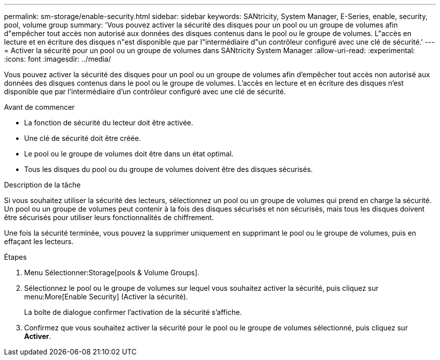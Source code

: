 ---
permalink: sm-storage/enable-security.html 
sidebar: sidebar 
keywords: SANtricity, System Manager, E-Series, enable, security, pool, volume group 
summary: 'Vous pouvez activer la sécurité des disques pour un pool ou un groupe de volumes afin d"empêcher tout accès non autorisé aux données des disques contenus dans le pool ou le groupe de volumes. L"accès en lecture et en écriture des disques n"est disponible que par l"intermédiaire d"un contrôleur configuré avec une clé de sécurité.' 
---
= Activer la sécurité pour un pool ou un groupe de volumes dans SANtricity System Manager
:allow-uri-read: 
:experimental: 
:icons: font
:imagesdir: ../media/


[role="lead"]
Vous pouvez activer la sécurité des disques pour un pool ou un groupe de volumes afin d'empêcher tout accès non autorisé aux données des disques contenus dans le pool ou le groupe de volumes. L'accès en lecture et en écriture des disques n'est disponible que par l'intermédiaire d'un contrôleur configuré avec une clé de sécurité.

.Avant de commencer
* La fonction de sécurité du lecteur doit être activée.
* Une clé de sécurité doit être créée.
* Le pool ou le groupe de volumes doit être dans un état optimal.
* Tous les disques du pool ou du groupe de volumes doivent être des disques sécurisés.


.Description de la tâche
Si vous souhaitez utiliser la sécurité des lecteurs, sélectionnez un pool ou un groupe de volumes qui prend en charge la sécurité. Un pool ou un groupe de volumes peut contenir à la fois des disques sécurisés et non sécurisés, mais tous les disques doivent être sécurisés pour utiliser leurs fonctionnalités de chiffrement.

Une fois la sécurité terminée, vous pouvez la supprimer uniquement en supprimant le pool ou le groupe de volumes, puis en effaçant les lecteurs.

.Étapes
. Menu Sélectionner:Storage[pools & Volume Groups].
. Sélectionnez le pool ou le groupe de volumes sur lequel vous souhaitez activer la sécurité, puis cliquez sur menu:More[Enable Security] (Activer la sécurité).
+
La boîte de dialogue confirmer l'activation de la sécurité s'affiche.

. Confirmez que vous souhaitez activer la sécurité pour le pool ou le groupe de volumes sélectionné, puis cliquez sur *Activer*.

